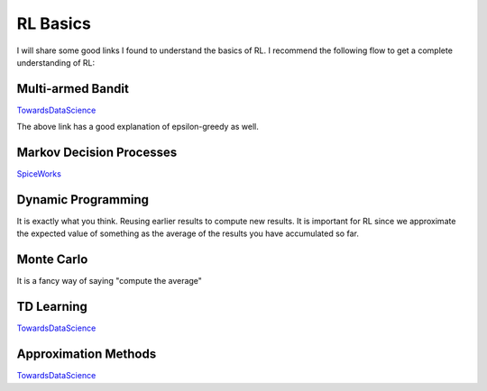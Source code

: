 RL Basics
~~~~~~~~~~~~~~~~~~~~~~~~~~~~~~~~

I will share some good links I found to understand the basics of RL. 
I recommend the following flow to get a complete understanding of RL:


Multi-armed Bandit
==================

`TowardsDataScience <https://towardsdatascience.com/multi-armed-bandits-and-reinforcement-learning-dc9001dcb8da>`_ 

The above link has a good explanation of epsilon-greedy as well.


Markov Decision Processes
==================

`SpiceWorks <https://www.spiceworks.com/tech/artificial-intelligence/articles/what-is-markov-decision-process/>`_ 


Dynamic Programming
==================
It is exactly what you think. Reusing earlier results to compute new results.
It is important for RL since we approximate the expected value of something as the average of the results you have accumulated so far.


Monte Carlo
==================
It is a fancy way of saying "compute the average"

TD Learning
==================
`TowardsDataScience <https://towardsdatascience.com/temporal-difference-learning-47b4a7205ca8>`_ 

Approximation Methods
==================

`TowardsDataScience <https://towardsdatascience.com/function-approximation-in-reinforcement-learning-85a4864d566#:~:text=In%20summary%20the%20function%20approximation,computation%20time%20and%20memory%20space.>`_ 
